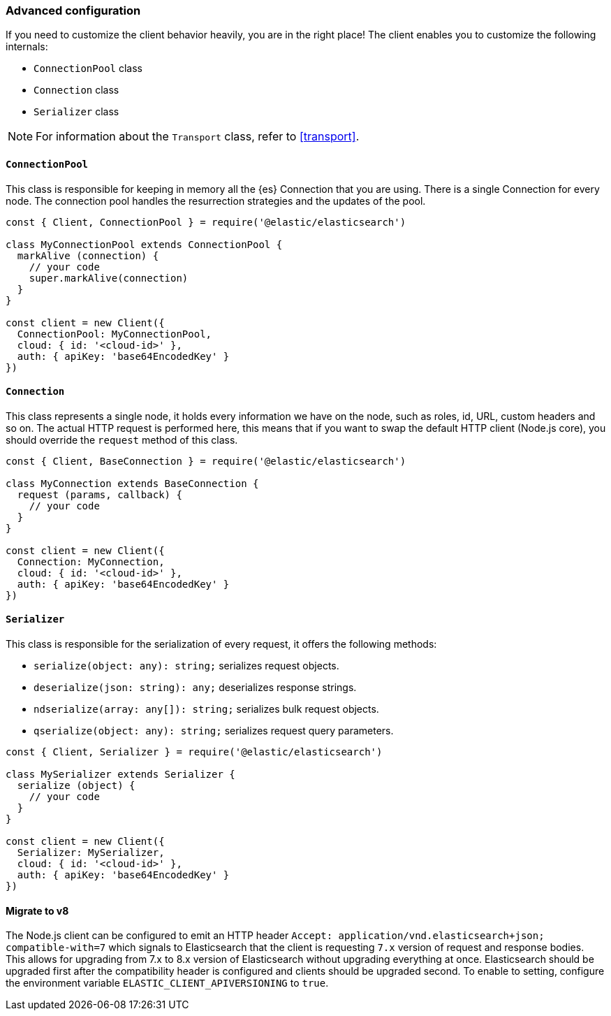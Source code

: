 [[advanced-config]]
=== Advanced configuration

If you need to customize the client behavior heavily, you are in the right 
place! The client enables you to customize the following internals:

* `ConnectionPool` class
* `Connection` class
* `Serializer` class

NOTE: For information about the `Transport` class, refer to <<transport>>.


[discrete]
==== `ConnectionPool`

This class is responsible for keeping in memory all the {es} Connection that you 
are using. There is a single Connection for every node. The connection pool 
handles the resurrection strategies and the updates of the pool.

[source,js]
----
const { Client, ConnectionPool } = require('@elastic/elasticsearch')

class MyConnectionPool extends ConnectionPool {
  markAlive (connection) {
    // your code
    super.markAlive(connection)
  }
}

const client = new Client({
  ConnectionPool: MyConnectionPool,
  cloud: { id: '<cloud-id>' },
  auth: { apiKey: 'base64EncodedKey' }
})
----


[discrete]
==== `Connection`

This class represents a single node, it holds every information we have on the 
node, such as roles, id, URL, custom headers and so on. The actual HTTP request 
is performed here, this means that if you want to swap the default HTTP client 
(Node.js core), you should override the `request` method of this class.

[source,js]
----
const { Client, BaseConnection } = require('@elastic/elasticsearch')

class MyConnection extends BaseConnection {
  request (params, callback) {
    // your code
  }
}

const client = new Client({
  Connection: MyConnection,
  cloud: { id: '<cloud-id>' },
  auth: { apiKey: 'base64EncodedKey' }
})
----


[discrete]
==== `Serializer`

This class is responsible for the serialization of every request, it offers the 
following methods:

* `serialize(object: any): string;` serializes request objects.
* `deserialize(json: string): any;` deserializes response strings.
* `ndserialize(array: any[]): string;` serializes bulk request objects.
* `qserialize(object: any): string;` serializes request query parameters.

[source,js]
----
const { Client, Serializer } = require('@elastic/elasticsearch')

class MySerializer extends Serializer {
  serialize (object) {
    // your code
  }
}

const client = new Client({
  Serializer: MySerializer,
  cloud: { id: '<cloud-id>' },
  auth: { apiKey: 'base64EncodedKey' }
})
----

[discrete]
==== Migrate to v8

The Node.js client can be configured to emit an HTTP header
``Accept: application/vnd.elasticsearch+json; compatible-with=7``
which signals to Elasticsearch that the client is requesting
``7.x`` version of request and response bodies. This allows for
upgrading from 7.x to 8.x version of Elasticsearch without upgrading
everything at once. Elasticsearch should be upgraded first after
the compatibility header is configured and clients should be upgraded
second.
To enable to setting, configure the environment variable
``ELASTIC_CLIENT_APIVERSIONING`` to ``true``.
